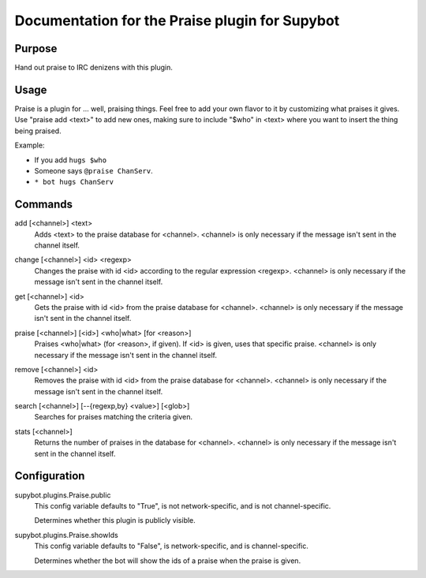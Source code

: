 .. _plugin-Praise:

Documentation for the Praise plugin for Supybot
===============================================

Purpose
-------
Hand out praise to IRC denizens with this plugin.

Usage
-----
Praise is a plugin for ... well, praising things.  Feel free to add
your own flavor to it by customizing what praises it gives.  Use "praise
add <text>" to add new ones, making sure to include "$who" in <text> where
you want to insert the thing being praised.

Example:

* If you add ``hugs $who``
* Someone says ``@praise ChanServ``.
* ``* bot hugs ChanServ``

.. _commands-Praise:

Commands
--------
.. _command-praise-add:

add [<channel>] <text>
  Adds <text> to the praise database for <channel>. <channel> is only necessary if the message isn't sent in the channel itself.

.. _command-praise-change:

change [<channel>] <id> <regexp>
  Changes the praise with id <id> according to the regular expression <regexp>. <channel> is only necessary if the message isn't sent in the channel itself.

.. _command-praise-get:

get [<channel>] <id>
  Gets the praise with id <id> from the praise database for <channel>. <channel> is only necessary if the message isn't sent in the channel itself.

.. _command-praise-praise:

praise [<channel>] [<id>] <who|what> [for <reason>]
  Praises <who|what> (for <reason>, if given). If <id> is given, uses that specific praise. <channel> is only necessary if the message isn't sent in the channel itself.

.. _command-praise-remove:

remove [<channel>] <id>
  Removes the praise with id <id> from the praise database for <channel>. <channel> is only necessary if the message isn't sent in the channel itself.

.. _command-praise-search:

search [<channel>] [--{regexp,by} <value>] [<glob>]
  Searches for praises matching the criteria given.

.. _command-praise-stats:

stats [<channel>]
  Returns the number of praises in the database for <channel>. <channel> is only necessary if the message isn't sent in the channel itself.

.. _conf-Praise:

Configuration
-------------

.. _conf-supybot.plugins.Praise.public:


supybot.plugins.Praise.public
  This config variable defaults to "True", is not network-specific, and is  not channel-specific.

  Determines whether this plugin is publicly visible.

.. _conf-supybot.plugins.Praise.showIds:


supybot.plugins.Praise.showIds
  This config variable defaults to "False", is network-specific, and is  channel-specific.

  Determines whether the bot will show the ids of a praise when the praise is given.

